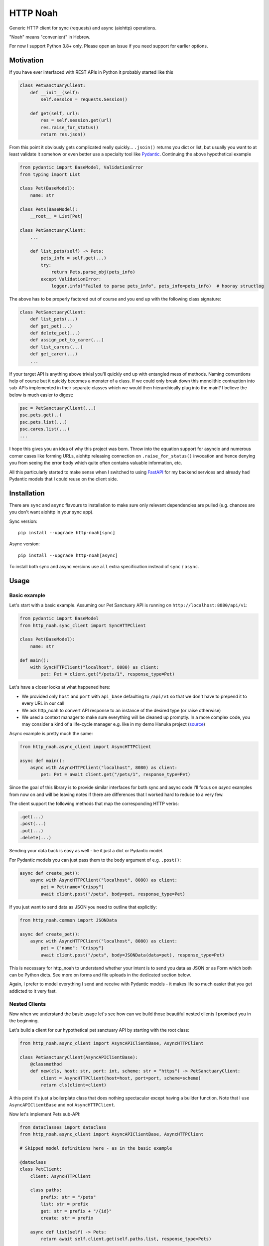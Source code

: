 #########
HTTP Noah
#########

.. image:: https://img.shields.io/pypi/v/http-noah.svg
    :target: https://pypi.python.org/pypi/http-noah

.. image:: https://img.shields.io/travis/haizaar/http-noah.svg
        :target: https://travis-ci.org/haizaar/http-noah

.. image:: https://img.shields.io/pypi/dm/http-noah.svg
    :target: https://pypi.python.org/pypi/http-noah


Generic HTTP client for sync (requests) and async (aiohttp) operations.

"Noah" means "convenient" in Hebrew.

For now I support Python 3.8+ only. Please open an issue if you need support for earlier options.

**********
Motivation
**********

If you have ever interfaced with REST APIs in Python it probably started like this

.. code-block:: python

  class PetSanctuaryClient:
      def __init__(self):
          self.session = requests.Session()

      def get(self, url):
          res = self.session.get(url)
          res.raise_for_status()
          return res.json()

From this point it obviously gets complicated really quickly... ``.jsoin()`` returns you dict or list, but usually
you want to at least validate it somehow or even better use a specialty tool like `Pydantic <https://pydantic-docs.helpmanual.io/>`_.
Continuing the above hypothetical example

.. code-block:: python

  from pydantic import BaseModel, ValidationError
  from typing import List

  class Pet(BaseModel):
      name: str

  class Pets(BaseModel):
      __root__ = List[Pet]

  class PetSanctuaryClient:
      ...

      def list_pets(self) -> Pets:
          pets_info = self.get(...)
          try:
              return Pets.parse_obj(pets_info)
          except ValidationError:
              logger.info("Failed to parse pets_info", pets_info=pets_info)  # hooray structlog

The above has to be properly factored out of course and you end up with the following class signature:

.. code-block:: python

  class PetSanctuaryClient:
      def list_pets(...)
      def get_pet(...)
      def delete_pet(...)
      def assign_pet_to_carer(...)
      def list_carers(...)
      def get_carer(...)
      ...

If your target API is anything above trivial you'll quickly end up with entangled mess of methods.
Naming conventions help of course but it quickly becomes a monster of a class.
If we could only break down this monolithic contraption into sub-APIs implemented in their separate classes
which we would then hierarchically plug into the main?  I believe the below is much easier to digest:

.. code-block:: python

  psc = PetSanctuaryClient(...)
  psc.pets.get(..)
  psc.pets.list(...)
  psc.cares.list(...)
  ...

I hope this gives you an idea of why this project was born. Throw into the equation support for asyncio and
numerous corner cases like forming URLs, aiohttp releasing connection on ``.raise_for_status()`` invocation and hence
denying you from seeing the error body which quite often contains  valuable information, etc.

All this particularly started to make sense when I switched to using
`FastAPI <https://fastapi.tiangolo.com/>`_ for my backend services and already had Pydantic
models that I could reuse on the client side.


************
Installation
************
There are ``sync`` and ``async`` flavours to installation to make sure only
relevant dependencies are pulled (e.g. chances are you don't want aiohttp in your sync app).

Sync version::

  pip install --upgrade http-noah[sync]

Async version::

  pip install --upgrade http-noah[async]

To install both sync and async versions use ``all`` extra specification instead of ``sync`` / ``async``.

*****
Usage
*****

Basic example
#############
Let's start with a basic example.
Assuming our Pet Sanctuary API is running on ``http://localhost:8080/api/v1``:

.. code-block:: python

  from pydantic import BaseModel
  from http_noah.sync_client import SyncHTTPClient

  class Pet(BaseModel):
      name: str

  def main():
      with SyncHTTPClient("localhost", 8080) as client:
          pet: Pet = client.get("/pets/1", response_type=Pet)

Let's have a closer looks at what happened here:

* We provided only ``host`` and ``port`` with ``api_base`` defaulting to ``/api/v1`` so that
  we don't have to prepend it to every URL in our call
* We ask http_noah to convert API response to an instance of the desired type (or raise
  otherwise)
* We used a context manager to make sure everything will be cleaned up promptly.
  In a more complex code, you may consider a kind of a life-cycle manager e.g. like in my demo
  Hanuka project (`source <https://github.com/haizaar/hanuka/blob/master/hanuka/main.py#L36>`_)

Async example is pretty much the same:

.. code-block:: python

  from http_noah.async_client import AsyncHTTPClient

  async def main():
      async with AsyncHTTPClient("localhost", 8080) as client:
          pet: Pet = await client.get("/pets/1", response_type=Pet)

Since the goal of this library is to provide similar interfaces for both sync and async
code I'll focus on *async* examples from now on and will be leaving notes if there are
differences that I worked hard to reduce to a very few.

The client support the following methods that map the corresponding HTTP verbs:

.. code-block:: python

  .get(...)
  .post(...)
  .put(...)
  .delete(...)

Sending your data back is easy as well - be it just a dict or Pydantic model.

For Pydantic models you can just pass them to the ``body`` argument of e.g. ``.post()``:

.. code-block:: python

  async def create_pet():
      async with AsyncHTTPClient("localhost", 8080) as client:
          pet = Pet(name="Crispy")
          await client.post("/pets", body=pet, response_type=Pet)

If you just want to send data as JSON you need to outline that explicitly:

.. code-block:: python

  from http_noah.common import JSONData

  async def create_pet():
      async with AsyncHTTPClient("localhost", 8080) as client:
          pet = {"name": "Crispy"}
          await client.post("/pets", body=JSONData(data=pet), response_type=Pet)

This is necessary for http_noah to understand whether your intent is to send you data
as JSON or as Form which both can be Python dicts. See more on forms and file uploads
in the dedicated section below.

Again, I prefer to model everything I send and receive with Pydantic models - it makes
life so much easier that you get addicted to it very fast.

Nested Clients
##############
Now when we understand the basic usage let's see how can we build those beautiful nested
clients I promised you in the beginning.

Let's build a client for our hypothetical pet sanctuary API by starting with the root class:

.. code-block:: python

  from http_noah.async_client import AsyncAPIClientBase, AsyncHTTPClient

  class PetSanctuaryClient(AsyncAPIClientBase):
      @classmethod
      def new(cls, host: str, port: int, scheme: str = "https") -> PetSanctuaryClient:
          client = AsyncHTTPClient(host=host, port=port, scheme=scheme)
          return cls(client=client)

A this point it's just a boilerplate class that does nothing spectacular except having
a builder function. Note that I use ``AsyncAPIClientBase`` and not ``AsyncHTTPClient``.

Now let's implement Pets sub-API:

.. code-block:: python

  from dataclasses import dataclass
  from http_noah.async_client import AsyncAPIClientBase, AsyncHTTPClient

  # Skipped model definitions here - as in the basic example

  @dataclass
  class PetClient:
      client: AsyncHTTPClient

      class paths:
          prefix: str = "/pets"
          list: str = prefix
          get: str = prefix + "/{id}"
          create: str = prefix

      async def list(self) -> Pets:
          return await self.client.get(self.paths.list, response_type=Pets)

      async def get(self, id: int) -> Pet:
          return await self.client.get(self.paths.get.format(id=id), response_type=Pet)

      async def create(self, pet: Pet) -> Pet:
          return await self.client.post(self.paths.create, body=Pet, response_type=Pet)

  @dataclass
  class PetSanctuaryClient(AsyncAPIClientBase):
      pets: PetClient

      @classmethod
      def new(cls, host: str, port: int, scheme: str = "https") -> PetSanctuaryClient:
          client = AsyncHTTPClient(host=host, port=port, scheme=scheme)
          pet_client = PetClient(client)
          return cls(client=client, pets=pet_client)

Now we are talking! Let's enjoy it:

.. code-block:: python

    psc = PetSanctuaryClient("localhost", 8080, scheme="http")
    async with psc:
        pets = await psc.pets.list()
        pet = await psc.pets.get(1)

Similarly we can implement other sub-API clients and nest them easily.


Getting serious
###############

Response type
=============
Specifying response type is **mandatory** *unless* you expect your request to respond with
HTTP 204 "No Content" which generally makes sense for DELETE operations.

* If response Content-Type heading is set to ``applicaiton/json`` then JSON data will be
  decoded for you and can be further parsed using `Pydantic <https://pydantic-docs.helpmanual.io/>`_
  model of your choice.
* Otherwise, you can request back either ``str`` or ``bytes``

This results in a limitation where with this library you can't fetch JSON response back
as string. But since this is a high-level REST client I've yet bumped into this limitation
in practice.

To sum it up, here are your options for the ``response_type`` argument:

* ``bytes`` when a request returns a binary data, e.g image
* ``str`` when a request returns text (technically speaking "when the content type is not ``application/json``")
* ``dict``, ``list``, ``int``, ``bool``, ``float``, ``str`` (i.e. any of the JSON -> Python native types),
  when your request returns JSON data and you don't want it parsed further into Pydantic objects.

Error handling
==============
Trying to align between sync and async code I aliased common error base classes under
common names ``ConnectionError``, ``HTTPError``, and ``TimeoutError`` in both
``http_noah.sync_client`` and ``async_client``. This is where it stops though - behind the
name these are still ``requests`` / ``aiohttp`` error classes if you want to dig deeper.

One useful thing that http_noah does for you is making sure to log HTTP body when the error occurs.
This is usually a small but vital piece of information to help you understand what's going
on. Sadly enough, it requires quite a bit of tinkering to dig this info out.
Just one example is that calling aiohttp's response object ``raise_for_status()`` method
will actually return the underlying HTTP connection back to the pool depriving you of reading
the error body.

Again, http_noah will log HTTP (error) body when it encounters HTTP errors.

Timeouts
========
Timeouts can be configured by passing instance of ``http_noah.common.Timeout`` class to
either ``.get()``, ``put()``, etc. methods or setting it per client instance through
``ClientOptions``:

.. code-block:: python

  from http_noah.common import ClientOptions, Timeout
  from http_noah.async_client import AsyncHTTPClient

  options = ClientOptions(Timeout(total=10)
  async with AsyncHTTPClient(host="localhost", port=80, options=options) as client:
      await client.get(...)  # Limited to 10 seconds
      await client.post(..., timeout=Timeout(total=20))  # per call override

However, if you reflect on the nested client approach as was suggested earlier, you can quickly notice
that re-defining ``timeout`` argument in all your high-level methods is very onerous.
Fortunately, http_noah stands true to its name and provides an easy solution with
the help of ``timeout`` context manager that both sync and async client implements:

Continuing our ``PetSanctuaryClient`` example:

.. code-block:: python

  from http_noah.common import Timeout

  async with PetSanctuaryClient("localhost", 8080, scheme="http") as psc:
      pets = await psc.pets.list()
      with psc.client.timeout(Timeout(total=1):
          pet = await psc.pets.get(1)  # Limited to 1 second

As you can see, neither ``PetClient`` nor ``PetSanctuaryClient`` defined any timeout
logic yet we can perfectly apply timeouts.

.. note::
  One difference between sync and async behaviour here is that in case of connection
  timeout, aiohttp will raise ``async.TimeoutError`` where requests will raise
  ``requests.exceptions.ConnectionError`` which is technically not a TimeoutError.

  See ``test_connect_timeout`` tests under ``tests/async_tests.py`` and
  ``tests/sync_tests.py`` for details.

Forms and Files
===============
Forms are not used much today. However, I still encounter them when I need to login
into API to get Bearer token.

To use a form with http_noah simply fill it up as a ``dict``, as you would with
aiohttp / requests, and pass it through ``body`` argument wrapped with ``FormData``:

.. code-block:: python

  from typing import Literal
  from pydantic import BaseModel
  from http_noah.common import FormData

  class TokenResponse(BaseModel):
      access_token: str
      token_type: Literal["bearer"]

  async def get_access_token():
      login_form = FormData(data={
          "grant_type": "password",
          "username": "foo",
          "password": "secret",
      })
      async with AsyncHTTPClient("localhost", 8080) as client:
          tr = await client.post("/access_token", body=login_form, response_type=TokenResponse)

SSL
===
SSL/TLS are supported as they are in ``requests`` and ``aiohttp``. Sometimes however
it's desirable to disable SSL validation, e.g. in your dev environment. This can be
done through ``ClientOptions``:

.. code-block:: python

  from http_noah.common import ClientOptions
  from http_noah.async_client import AsyncHTTPClient

  options = ClientOptions(ssl_verify_cert=False)
  async with AsyncHTTPClient(host="localhost", port=80, options=options) as client:
      ...


***********
Development
***********
To develop http_noah you'll need Python 3.8+, pipenv and `direnv <https://direnv.net/>`_ installed.

Then just run ``make boostrap`` after cloning the repo, wait a while, and you are done - next time you enter into the
cloned directory the environment will be set for you.

Code wise, you can't really have the same code that does both sync and async. Not in a readable way at least.
Since readability counts and simplicity trumps complexity, I'd rather have two versions of a very simple code
that does each of sync and async instead of one callback-polluted/iterator-based/black-magic-imbued code-base.

Care was takes to have a functional tests for each of the library features.

Enjoy and see you at PRs!
